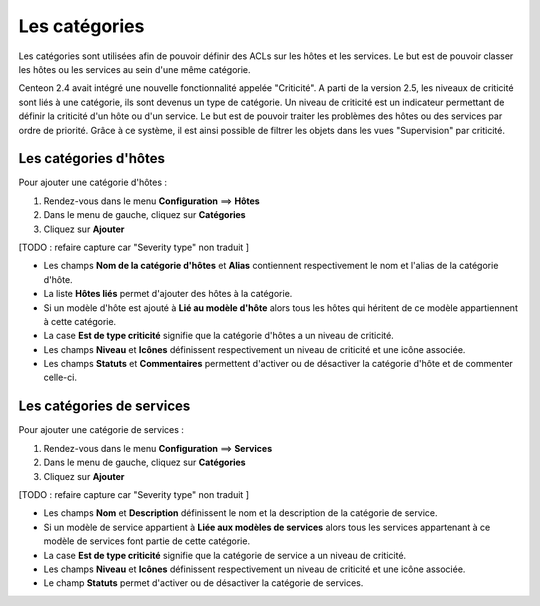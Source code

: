 ==============
Les catégories
==============

Les catégories sont utilisées afin de pouvoir définir des ACLs sur les hôtes et les services. Le but est de pouvoir classer les hôtes ou les services au sein d'une même catégorie.

Centeon 2.4 avait intégré une nouvelle fonctionnalité appelée "Criticité". A parti de la version 2.5, les niveaux de criticité sont liés à une catégorie, ils sont devenus un type de catégorie.
Un niveau de criticité est un indicateur permettant de définir la criticité d'un hôte ou d'un service. Le but est de pouvoir traiter les problèmes des hôtes ou des services par ordre de priorité.
Grâce à ce système, il est ainsi possible de filtrer les objets dans les vues "Supervision" par criticité.

**********************
Les catégories d'hôtes
**********************

Pour ajouter une catégorie d'hôtes :

#.	Rendez-vous dans le menu **Configuration** ==> **Hôtes**
#.	Dans le menu de gauche, cliquez sur **Catégories**
#.	Cliquez sur **Ajouter**
 
.. image :: /images/guide_utilisateur/configuration/08hostcategory.png
   :align: center 

[TODO : refaire capture car "Severity type" non traduit ]

*	Les champs **Nom de la catégorie d'hôtes** et **Alias** contiennent respectivement le nom et l'alias de la catégorie d'hôte.
*	La liste **Hôtes liés** permet d'ajouter des hôtes à la catégorie.
*	Si un modèle d'hôte est ajouté à **Lié au modèle d'hôte** alors tous les hôtes qui héritent de ce modèle appartiennent à cette catégorie.
*	La case **Est de type criticité** signifie que la catégorie d'hôtes a un niveau de criticité.
*	Les champs **Niveau** et **Icônes** définissent respectivement un niveau de criticité et une icône associée.
*	Les champs **Statuts** et **Commentaires** permettent d'activer ou de désactiver la catégorie d'hôte et de commenter celle-ci.

**************************
Les catégories de services
**************************

Pour ajouter une catégorie de services :

#.	Rendez-vous dans le menu **Configuration** ==> **Services**
#.	Dans le menu de gauche, cliquez sur **Catégories**
#.	Cliquez sur **Ajouter**
 
.. image :: /images/guide_utilisateur/configuration/08servicecategory.png
   :align: center 

[TODO : refaire capture car "Severity type" non traduit ]

*	Les champs **Nom** et **Description** définissent le nom et la description de la catégorie de service.
*	Si un modèle de service appartient à **Liée aux modèles de services** alors tous les services appartenant à ce modèle de services font partie de cette catégorie.
*	La case **Est de type criticité** signifie que la catégorie de service a un niveau de criticité.
*	Les champs **Niveau** et **Icônes** définissent respectivement un niveau de criticité et une icône associée.
*	Le champ **Statuts** permet d'activer ou de désactiver la catégorie de services.
 
